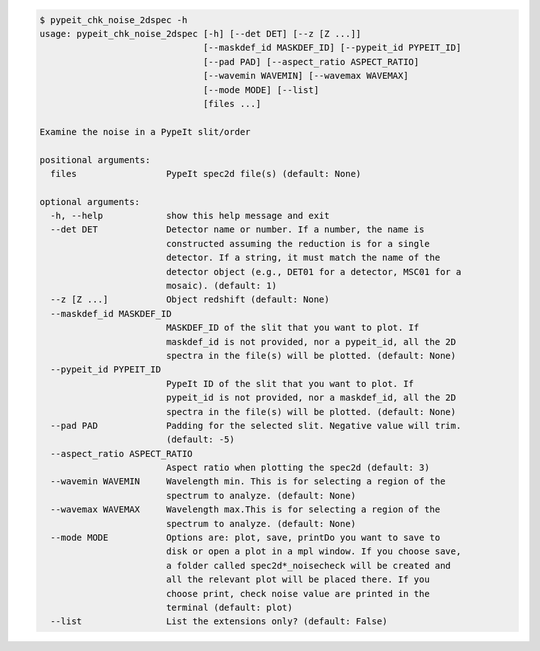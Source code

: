 .. code-block:: console

    $ pypeit_chk_noise_2dspec -h
    usage: pypeit_chk_noise_2dspec [-h] [--det DET] [--z [Z ...]]
                                   [--maskdef_id MASKDEF_ID] [--pypeit_id PYPEIT_ID]
                                   [--pad PAD] [--aspect_ratio ASPECT_RATIO]
                                   [--wavemin WAVEMIN] [--wavemax WAVEMAX]
                                   [--mode MODE] [--list]
                                   [files ...]
    
    Examine the noise in a PypeIt slit/order
    
    positional arguments:
      files                 PypeIt spec2d file(s) (default: None)
    
    optional arguments:
      -h, --help            show this help message and exit
      --det DET             Detector name or number. If a number, the name is
                            constructed assuming the reduction is for a single
                            detector. If a string, it must match the name of the
                            detector object (e.g., DET01 for a detector, MSC01 for a
                            mosaic). (default: 1)
      --z [Z ...]           Object redshift (default: None)
      --maskdef_id MASKDEF_ID
                            MASKDEF_ID of the slit that you want to plot. If
                            maskdef_id is not provided, nor a pypeit_id, all the 2D
                            spectra in the file(s) will be plotted. (default: None)
      --pypeit_id PYPEIT_ID
                            PypeIt ID of the slit that you want to plot. If
                            pypeit_id is not provided, nor a maskdef_id, all the 2D
                            spectra in the file(s) will be plotted. (default: None)
      --pad PAD             Padding for the selected slit. Negative value will trim.
                            (default: -5)
      --aspect_ratio ASPECT_RATIO
                            Aspect ratio when plotting the spec2d (default: 3)
      --wavemin WAVEMIN     Wavelength min. This is for selecting a region of the
                            spectrum to analyze. (default: None)
      --wavemax WAVEMAX     Wavelength max.This is for selecting a region of the
                            spectrum to analyze. (default: None)
      --mode MODE           Options are: plot, save, printDo you want to save to
                            disk or open a plot in a mpl window. If you choose save,
                            a folder called spec2d*_noisecheck will be created and
                            all the relevant plot will be placed there. If you
                            choose print, check noise value are printed in the
                            terminal (default: plot)
      --list                List the extensions only? (default: False)
    